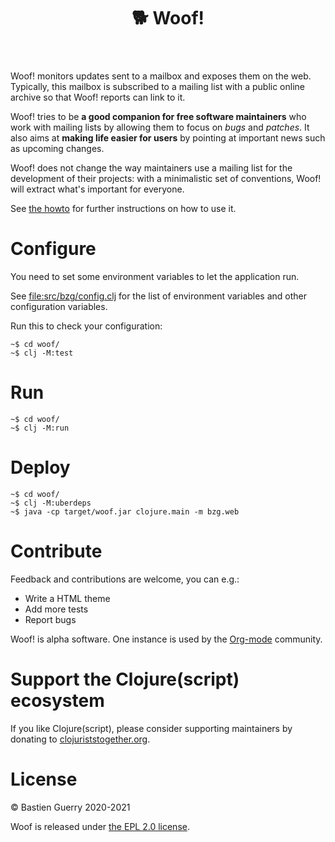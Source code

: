 #+title: 🐕 Woof!

Woof! monitors updates sent to a mailbox and exposes them on the web.
Typically, this mailbox is subscribed to a mailing list with a public
online archive so that Woof! reports can link to it.

Woof! tries to be *a good companion for free software maintainers* who
work with mailing lists by allowing them to focus on /bugs/ and /patches/.
It also aims at *making life easier for users* by pointing at important
news such as upcoming changes.

Woof! does not change the way maintainers use a mailing list for the
development of their projects: with a minimalistic set of conventions,
Woof! will extract what's important for everyone.

[[file:woof.png]]

See [[file:resources/md/howto.org][the howto]] for further instructions on how to use it.

* Configure

You need to set some environment variables to let the application run.

See [[file:src/bzg/config.clj]] for the list of environment variables and
other configuration variables.

Run this to check your configuration:

: ~$ cd woof/
: ~$ clj -M:test

* Run

: ~$ cd woof/
: ~$ clj -M:run

* Deploy

: ~$ cd woof/
: ~$ clj -M:uberdeps
: ~$ java -cp target/woof.jar clojure.main -m bzg.web

* Contribute

Feedback and contributions are welcome, you can e.g.:

- Write a HTML theme
- Add more tests
- Report bugs

Woof! is alpha software.  One instance is used by the [[https://updates.orgmode.org][Org-mode]]
community.

* Support the Clojure(script) ecosystem

If you like Clojure(script), please consider supporting maintainers by
donating to [[https://www.clojuriststogether.org][clojuriststogether.org]].

* License

© Bastien Guerry 2020-2021

Woof is released under [[file:LICENSE][the EPL 2.0 license]].
